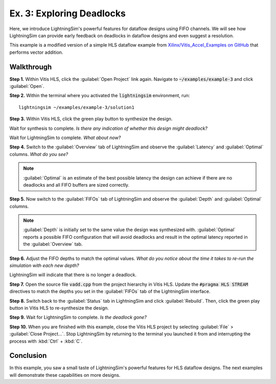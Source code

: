Ex. 3: Exploring Deadlocks
==========================

Here, we introduce LightningSim's powerful features for dataflow designs using FIFO channels. We will see how LightningSim can provide early feedback on deadlocks in dataflow designs and even suggest a resolution.

This example is a modified version of a simple HLS dataflow example from `Xilinx/Vitis_Accel_Examples on GitHub <https://github.com/Xilinx/Vitis_Accel_Examples/tree/2021.1_rel2/cpp_kernels/simple_vadd>`_ that performs vector addition.

-----------
Walkthrough
-----------

**Step 1.** Within Vitis HLS, click the :guilabel:`Open Project` link again. Navigate to :code:`~/examples/example-3` and click :guilabel:`Open`.

**Step 2.** Within the terminal where you activated the :code:`lightningsim` environment, run::

  lightningsim ~/examples/example-3/solution1

**Step 3.** Within Vitis HLS, click the green play button to synthesize the design.

Wait for synthesis to complete. *Is there any indication of whether this design might deadlock?*

Wait for LightningSim to complete. *What about now?*

**Step 4.** Switch to the :guilabel:`Overview` tab of LightningSim and observe the :guilabel:`Latency` and :guilabel:`Optimal` columns. *What do you see?*

.. note::
  :guilabel:`Optimal` is an estimate of the best possible latency the design can achieve if there are no deadlocks and all FIFO buffers are sized correctly.

**Step 5.** Now switch to the :guilabel:`FIFOs` tab of LightningSim and observe the :guilabel:`Depth` and :guilabel:`Optimal` columns.

.. note::
  :guilabel:`Depth` is initially set to the same value the design was synthesized with. :guilabel:`Optimal` reports a possible FIFO configuration that will avoid deadlocks and result in the optimal latency reported in the :guilabel:`Overview` tab.

**Step 6.** Adjust the FIFO depths to match the optimal values. *What do you notice about the time it takes to re-run the simulation with each new depth?*

LightningSim will indicate that there is no longer a deadlock.

**Step 7.** Open the source file :code:`vadd.cpp` from the project hierarchy in Vitis HLS. Update the :code:`#pragma HLS STREAM` directives to match the depths you set in the :guilabel:`FIFOs` tab of the LightningSim interface.

**Step 8.** Switch back to the :guilabel:`Status` tab in LightningSim and click :guilabel:`Rebuild`. Then, click the green play button in Vitis HLS to re-synthesize the design.

**Step 9.** Wait for LightningSim to complete. *Is the deadlock gone?*

**Step 10.** When you are finished with this example, close the Vitis HLS project by selecting :guilabel:`File` > :guilabel:`Close Project...`. Stop LightningSim by returning to the terminal you launched it from and interrupting the process with :kbd:`Ctrl` + :kbd:`C`.

----------
Conclusion
----------

In this example, you saw a small taste of LightningSim's powerful features for HLS dataflow designs. The next examples will demonstrate these capabilities on more designs.
